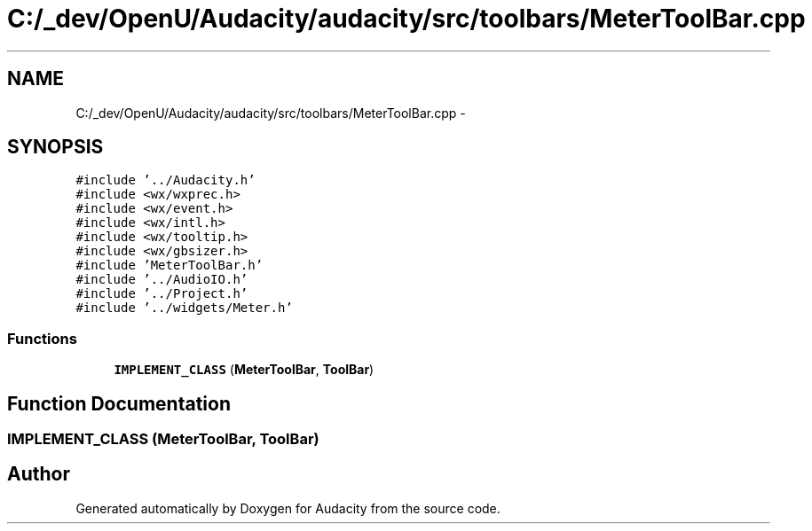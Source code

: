 .TH "C:/_dev/OpenU/Audacity/audacity/src/toolbars/MeterToolBar.cpp" 3 "Thu Apr 28 2016" "Audacity" \" -*- nroff -*-
.ad l
.nh
.SH NAME
C:/_dev/OpenU/Audacity/audacity/src/toolbars/MeterToolBar.cpp \- 
.SH SYNOPSIS
.br
.PP
\fC#include '\&.\&./Audacity\&.h'\fP
.br
\fC#include <wx/wxprec\&.h>\fP
.br
\fC#include <wx/event\&.h>\fP
.br
\fC#include <wx/intl\&.h>\fP
.br
\fC#include <wx/tooltip\&.h>\fP
.br
\fC#include <wx/gbsizer\&.h>\fP
.br
\fC#include 'MeterToolBar\&.h'\fP
.br
\fC#include '\&.\&./AudioIO\&.h'\fP
.br
\fC#include '\&.\&./Project\&.h'\fP
.br
\fC#include '\&.\&./widgets/Meter\&.h'\fP
.br

.SS "Functions"

.in +1c
.ti -1c
.RI "\fBIMPLEMENT_CLASS\fP (\fBMeterToolBar\fP, \fBToolBar\fP)"
.br
.in -1c
.SH "Function Documentation"
.PP 
.SS "IMPLEMENT_CLASS (\fBMeterToolBar\fP, \fBToolBar\fP)"

.SH "Author"
.PP 
Generated automatically by Doxygen for Audacity from the source code\&.
